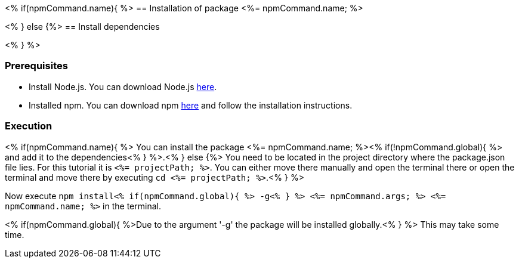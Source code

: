 <% if(npmCommand.name){ %>
== Installation of package <%= npmCommand.name; %>

<% } else {%>
== Install dependencies

<% } %>

=== Prerequisites
* Install Node.js. You can download Node.js https://nodejs.org/en/download/[here].
* Installed npm. You can download npm https://www.npmjs.com/get-npm[here] and follow the installation instructions.

=== Execution

<% if(npmCommand.name){ %>
You can install the package <%= npmCommand.name; %><% if(!npmCommand.global){ %> and add it to the dependencies<% } %>.<% } else {%>
You need to be located in the project directory where the package.json file lies.
For this tutorial it is `<%= projectPath; %>`. You can either move there manually and open the terminal there or open the terminal and move there by executing `cd <%= projectPath; %>`.<% } %>

Now execute `npm install<% if(npmCommand.global){ %> -g<% } %> <%= npmCommand.args; %> <%= npmCommand.name; %>` in the terminal. 

<% if(npmCommand.global){ %>Due to the argument '-g' the package will be installed globally.<% } %>
This may take some time.